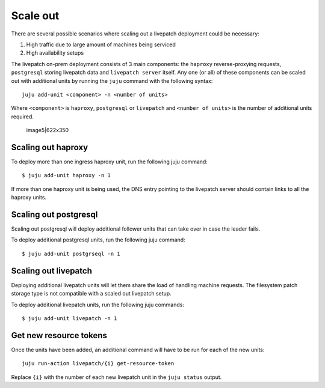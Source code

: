 Scale out
##########

There are several possible scenarios where scaling out a livepatch
deployment could be necessary:

1. High traffic due to large amount of machines being serviced
2. High availability setups

The livepatch on-prem deployment consists of 3 main components: the
``haproxy`` reverse-proxying requests, ``postgresql`` storing livepatch
data and ``livepatch server`` itself. Any one (or all) of these
components can be scaled out with additional units by running the
``juju`` command with the following syntax:

::

   juju add-unit <component> -n <number of units>

Where ``<component>`` is ``haproxy``, ``postgresql`` or ``livepatch``
and ``<number of units>`` is the number of additional units required.

.. figure:: upload://ydBPKHEv0bSYdpJZHTy8pjUDGps.png
   :alt: image5|622x350

   image5|622x350

Scaling out haproxy
-------------------

To deploy more than one ingress haproxy unit, run the following juju
command:

::

   $ juju add-unit haproxy -n 1

If more than one haproxy unit is being used, the DNS entry pointing to
the livepatch server should contain links to all the haproxy units.

Scaling out postgresql
----------------------

Scaling out postgresql will deploy additional follower units that can
take over in case the leader fails.

To deploy additional postgresql units, run the following juju command:

::

   $ juju add-unit postgrseql -n 1

Scaling out livepatch
---------------------

Deploying additional livepatch units will let them share the load of
handling machine requests. The filesystem patch storage type is not
compatible with a scaled out livepatch setup.

To deploy additional livepatch units, run the following juju commands:

::

   $ juju add-unit livepatch -n 1

Get new resource tokens
-----------------------

Once the units have been added, an additional command will have to be
run for each of the new units:

::

   juju run-action livepatch/{i} get-resource-token

Replace ``{i}`` with the number of each new livepatch unit in the
``juju status`` output.
